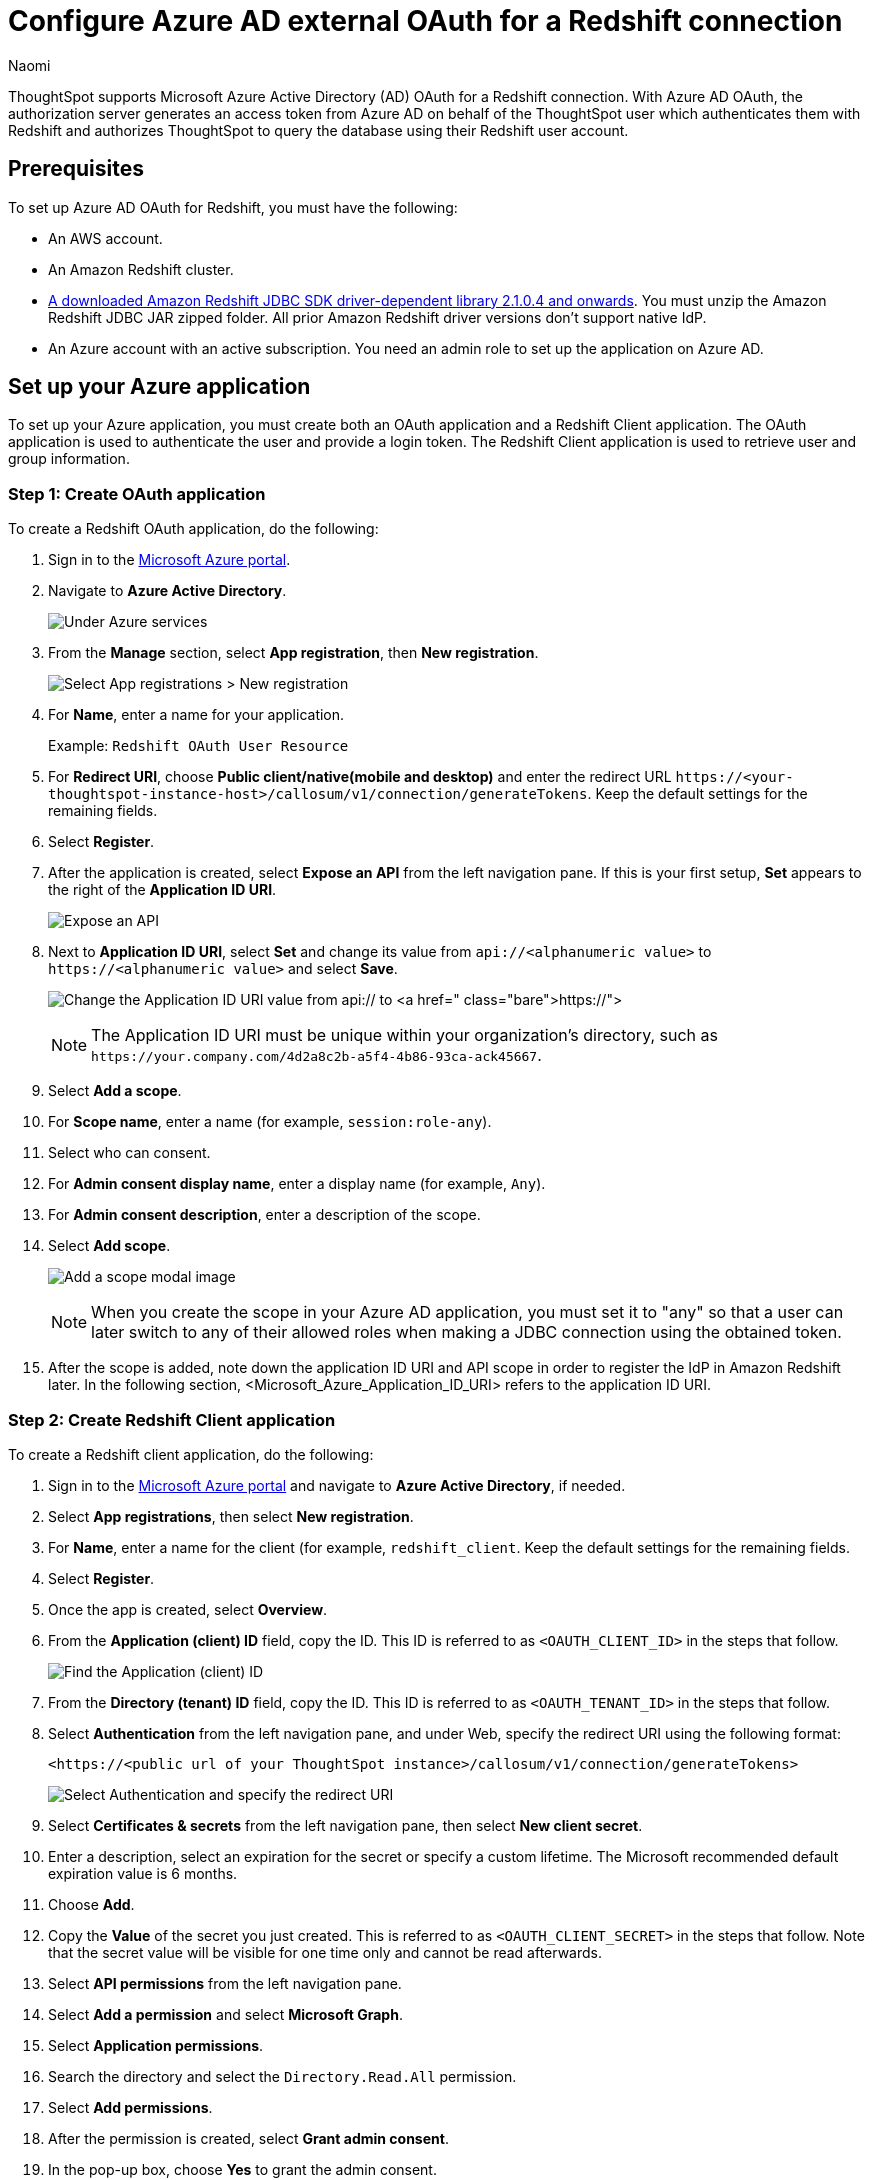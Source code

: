 = Configure Azure AD external OAuth for a {connection} connection
:last_updated: 7/25/2023
:author: Naomi
:linkattrs:
:experimental:
:page-layout: default-cloud
:page-aliases: /admin/ts-cloud/ts-cloud-embrace-redshift-azure-ad-oauth.adoc
:connection: Redshift
:description: ThoughtSpot supports Microsoft Azure Active Directory (AD) OAuth for a Redshift connection.

ThoughtSpot supports Microsoft Azure Active Directory (AD) OAuth for a {connection} connection.
With Azure AD OAuth, the authorization server generates an access token from Azure AD on behalf of the ThoughtSpot user which authenticates them with {connection} and authorizes ThoughtSpot to query the database using their {connection} user account.

[#part-1]
== Prerequisites

To set up Azure AD OAuth for {connection}, you must have the following:

* An AWS account.
* An Amazon Redshift cluster.
* link:https://docs.aws.amazon.com/redshift/latest/mgmt/jdbc20-download-driver.html[A downloaded Amazon Redshift JDBC SDK driver-dependent library 2.1.0.4 and onwards].  You must unzip the Amazon Redshift JDBC JAR zipped folder. All prior Amazon Redshift driver versions don’t support native IdP.
* An Azure account with an active subscription. You need an admin role to set up the application on Azure AD.

== Set up your Azure application

To set up your Azure application, you must create both an OAuth application and a Redshift Client application. The OAuth application is used to authenticate the user and provide a login token. The Redshift Client application is used to retrieve user and group information.

[#step-1]
=== Step 1: Create OAuth application

To create a {connection} OAuth application, do the following:

. Sign in to the link:https:://portal.azure.com/[Microsoft Azure portal].

. Navigate to *Azure Active Directory*.
+
image:azure-portal-ad.png[Under Azure services, select Azure Active Directory]

. From the *Manage* section, select *App registration*, then *New registration*.
+
image:azure-portal-reg.png[Select App registrations > New registration]

. For *Name*, enter a name for your application.
+
Example: `Redshift OAuth User Resource`

. For *Redirect URI*, choose *Public client/native(mobile and desktop)* and enter the redirect URL `\https://<your-thoughtspot-instance-host>/callosum/v1/connection/generateTokens`. Keep the default settings for the remaining fields.

. Select *Register*.

. After the application is created, select *Expose an API* from the left navigation pane. If this is your first setup, *Set* appears to the right of the *Application ID URI*.
+
image:redshift-expose-api.png[Expose an API]

. Next to *Application ID URI*, select *Set* and change its value from `api://<alphanumeric value>` to `\https://<alphanumeric value>` and select *Save*.
+
image:redshift-app-uri-oauth-client2.png[Change the Application ID URI value from api:// to https://]
+
NOTE: The Application ID URI must be unique within your organization's directory, such as `\https://your.company.com/4d2a8c2b-a5f4-4b86-93ca-ack45667`.

. Select *Add a scope*.

. For *Scope name*, enter a name (for example, `session:role-any`).

. Select who can consent.

. For *Admin consent display name*, enter a display name (for example, `Any`).

. For *Admin consent description*, enter a description of the scope.

. Select *Add scope*.
+
image:snow-add-scope.png[Add a scope modal image]
+
NOTE: When you create the scope in your Azure AD application, you must set it to "any" so that a user can later switch to any of their allowed roles when making a JDBC connection using the obtained token.

. After the scope is added, note down the application ID URI and API scope in order to register the IdP in Amazon Redshift later. In the following section, <Microsoft_Azure_Application_ID_URI> refers to the application ID URI.

[#step-2]
=== Step 2: Create Redshift Client application

To create a Redshift client application, do the following:

. Sign in to the link:https:://portal.azure.com/[Microsoft Azure portal] and navigate to *Azure Active Directory*, if needed.

. Select *App registrations*, then select *New registration*.

. For *Name*, enter a name for the client (for example, `redshift_client`. Keep the default settings for the remaining fields.

. Select *Register*.

. Once the app is created, select *Overview*.

. From the *Application (client) ID* field, copy the ID. This ID is referred to as `<OAUTH_CLIENT_ID>` in the steps that follow.
+
image:redshift_oauth_user.png[Find the Application (client) ID]

. From the *Directory (tenant) ID* field, copy the ID. This ID is referred to as `<OAUTH_TENANT_ID>` in the steps that follow.

. Select *Authentication* from the left navigation pane, and under Web, specify the redirect URI using the following format:
+
`<\https://<public url of your ThoughtSpot instance>/callosum/v1/connection/generateTokens>`
+
image:redirect_uri.png[Select Authentication and specify the redirect URI]

. Select *Certificates & secrets* from the left navigation pane, then select *New client secret*.

. Enter a description, select an expiration for the secret or specify a custom lifetime. The Microsoft recommended default expiration value is 6 months.

. Choose *Add*.

. Copy the *Value* of the secret you just created. This is referred to as `<OAUTH_CLIENT_SECRET>` in the steps that follow. Note that the secret value will be visible for one time only and cannot be read afterwards.

. Select *API permissions* from the left navigation pane.

. Select *Add a permission* and select *Microsoft Graph*.

. Select *Application permissions*.

. Search the directory and select the `Directory.Read.All` permission.

. Select *Add permissions*.

. After the permission is created, select *Grant admin consent*.

. In the pop-up box, choose *Yes* to grant the admin consent.
+
The status for the permission shows as *Granted for aws* with a green check mark.

[#step-3]
=== Step 3: Create Azure AD Group

To create an Azure AD group, do the following:

. On the Azure Ad home page, under the *Manage* section of the navigation pane, choose *Groups*.

. Choose *New group*.

. In the *New Group* section, provide the following information:

* Group type
* Group name
* Membership type

. Click *No members selected* and then search for the members in the right search bar.

. Select the members and choose *Select*. You can see the number of members in the *Members* section.

. Select *Create*.


== Collect Azure AD information

Before collecting the Azure AD information, you must identify the access token version from the application you created earlier on the Azure portal in <<step-1,Step 1: Create OAuth Application>>. Under the *Manage* section of the navigation pane, select *Manifest*, then view the `accessTokenAcceptedVersion` parameter. `Null` and `1` values indicate v1.0 tokens, and `2` values indicate v2.0 tokens.

image:azure-ad-accesstokenversion.png[Access token v1.0]

image:azure-ad-accesstokenversion2.png[Access token v2.0]


To configure your IdP in Amazon Redshift, do the following:

. Sign in to the link:https:://portal.azure.com/[Microsoft Azure portal] and navigate to *Azure Active Directory*, if needed.

. Collect the *issuer*, referred to as <Microsoft_Azure_issuer_value> in the following steps. If you're using the v1.0 token, use `\https://sts.windows.net/<Microsoft_Azure_tenantid_value>/`. If you're using the v2.0 token, use `\https://login.microsoftonline.com/<Microsoft_Azure_tenantid_value>/v2.0`.

.. For the *issuer*, select the `<OAUTH_TENANT_ID>` found in <<step-2,Step 2: Create Redshift Client application>>.

. For the *client_id*, collect the `<OAUTH_CLIENT_ID>` found in <<step-2,Step 2: Create Redshift Client application>>.

. For the *client_secret*, collect the `<OAUTH_CLIENT_SECRET>` found in <<step-2,Step 2: Create Redshift Client application>>.

. Collect the *audience*. If you’re using a v1.0 token, the audience value is the application ID URI (for example, `\https://991abc78-78ab-4ad8-a123-zf123ab03612p`). If you’re using a v2.0 token, the audience value is the client ID value (for example, `991abc78-78ab-4ad8-a123-zf123ab03612p`).
+
Both application ID URI and client ID can be found
by clicking *Overview* from the left navigation pane and reading the *Essentials* section.

== Set up the IdP on Amazon Redshift

To set up the IdP on Amazon {connection}, do the following:

. Log in to Amazon Redshift with a superuser username and password using query editor v2 or any SQL client.

. Run the following SQL:
+
[source]
----
CREATE IDENTITY PROVIDER <idp_name> TYPE azure
NAMESPACE '<namespace_name>'
PARAMETERS '{
"issuer":"<Microsoft_Azure_issuer_value>",
"audience":["<Microsoft_Azure_token_audience_value>"],
"client_id":"<Microsoft_Azure_clientid_value>",
"client_secret":"<Microsoft_Azure_client_secret_value>"
}';
----
+
For example, the following code uses a v1.0 access token:
+
[source]
----
CREATE IDENTITY PROVIDER test_idp TYPE
azure NAMESPACE 'oauth_aad'
PARAMETERS '{
"issuer":"https://sts.windows.net/87f4aa26-78b7-410e-bf29-57b39929ef9a/",
"audience":["api://991abc78-78ab-4ad8-a123-zf123ab03612p"],
"client_id":"123ab555-a321-666d-7890-11a123a44890",
"client_secret":"KiG7Q~FEDnE.VsWS1IIl7LV1R2BtA4qVv2ixB"
}';
----
+
The following code uses a v2.0 access token:
+
[source]
----
CREATE IDENTITY PROVIDER test_idp TYPE
azure NAMESPACE 'oauth_aad'
PARAMETERS '{
"issuer":
"https://login.microsoftonline.com/87f4aa26-78b7-410e-bf29-57b39929ef9a/v2.0",
"audience":["991abc78-78ab-4ad8-a123-zf123ab03612p"],
"client_id":"123ab555-a321-666d-7890-11a123a44890",
"client_secret":"KiG7Q~FEDnE.VsWS1IIl7LV1R2BtA4qVv2ixB"
}';
----

. To alter the IdP, use the following command (this new set of parameter values completely replaces the current values):
+
[source]
----
ALTER IDENTITY PROVIDER <idp_name> PARAMETERS
'{
"issuer":"<Microsoft_Azure_issuer_value>/",
"audience":["<Microsoft_Azure_token_audience_value>"],
"client_id":"<Microsoft_Azure_clientid_value>",
"client_secret":"<Microsoft_Azure_client_secret_value>"
}';
----

. To view a single registered IdP in the cluster, use the following code:
+
[source]
----
DESC IDENTITY PROVIDER <idp_name>;
----

. To view all registered IdPs in the cluster, use the following code:
+
[source]
----
select * from svv_identity_providers;
----

. To drop the IdP, use the following command:
+
[source]
----
DROP IDENTITY PROVIDER <idp_name> [CASCADE];
----

== Set up Amazon Redshift permissions to external identities

The users, roles,and role assignments are automatically created in your Amazon redshift cluster during the first login using your native IdP unless they were manually created earlier.

=== Create and assign permission to Amazon Redshift roles

In this step, we create a role in the Amazon Redshift cluster based on the groups that you created on the Azure AD portal. This helps us avoid creating multiple usernames manually on the Amazon Redshift side and assign permissions for multiple users individually.

The role name in the Amazon Redshift cluster looks like `<namespace>:<azure_ad_group_name>`, where the namespace is the one we provided in the IdP creation command and the group name is the one we specified when we were setting up the Azure application. In our example, it's `oauth_aad:rsgroup`.

Run the following command in the Amazon Redshift cluster to create the role:

[source]
----
create role "<namespace_name>:<Azure AD groupname>";
----

For example:

[source]
----
create role "oauth_aad:rsgroup";
----

To grant permission to the Amazon Redshift role, enter the following command:

[source]
----
GRANT { { SELECT | INSERT | UPDATE | DELETE | DROP | REFERENCES } [,...]
 | ALL [ PRIVILEGES ] }
ON { [ TABLE ] table_name [, ...] | ALL TABLES IN SCHEMA schema_name [, ...] }
TO role "<namespace_name>:<Azure AD groupname>";
----

Then grant relevant permission to the role as per your requirement. For example:

[source]
----
grant select on all tables in schema public to role "oauth_aad:rsgroup";
----



=== Create and assign permission to an Amazon Redshift user

This step is only required if you want to grant permission to an Amazon Redshift user instead of roles. We create an Amazon Redshift user that maps to an Azure AD user and then grant permission to it. If you don't want to explicitly assign permission to an Amazon Redshift user, you can skip this step.

To create the user, use the following syntax:

[source]
----
CREATE USER "<namespace_name>:<Azure AD username>" PASSWORD DISABLE;
----

For example:

[source]
----
CREATE USER "oauth_aad:john@azent.org" PASSWORD DISABLE;
----

We use the following syntax to grant permission to the Amazon Redshift user:

[source]
----
GRANT { { SELECT | INSERT | UPDATE | DELETE | DROP | REFERENCES } [,...]
 | ALL [ PRIVILEGES ] }
ON { [ TABLE ] table_name [, ...] | ALL TABLES IN SCHEMA schema_name [, ...] }
TO "<namespace_name>:<Azure AD username>";
----

For example:

[source]
----
grant select on all tables in schema public to "oauth_aad:john@azent.org";
----


'''
> **Related information**
>
> * xref:connections-redshift-add.adoc[Add a {connection} connection]
> * xref:connections-redshift-edit.adoc[Edit a {connection} connection]
> * xref:connections-redshift-remap.adoc[Remap a {connection} connection]
> * xref:connections-redshift-external-tables.adoc[Query external tables from your {connection} connection]
> * xref:connections-redshift-delete-table.adoc[Delete a table from a {connection} connection]
> * xref:connections-redshift-delete-table-dependencies.adoc[Delete a table with dependent objects]
> * xref:connections-redshift-delete.adoc[Delete a {connection} connection]
> * xref:connections-redshift-azure-ad-oauth.adoc[Configure Azure AD OAuth]
> * xref:connections-redshift-best.adoc[Best practices for {connection} connections]
> * xref:connections-redshift-private-link.adoc[]
> * xref:connections-redshift-reference.adoc[Connection reference for {connection}]
> * xref:connections-query-tags.adoc#tag-redshift[ThoughtSpot query tags in Redshift]
> * xref:connections-redshift-passthrough.adoc[]
